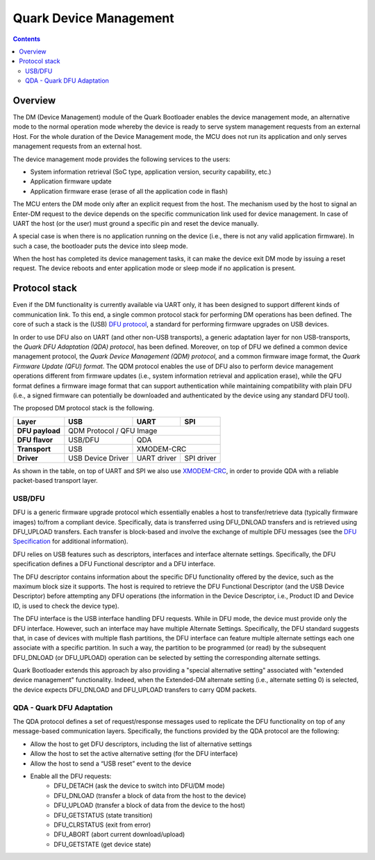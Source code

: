 Quark Device Management
#######################

.. contents::

Overview
********

The DM (Device Management) module of the Quark Bootloader enables the device
management mode, an alternative mode to the normal operation mode whereby the
device is ready to serve system management requests from an external Host. For
the whole duration of the Device Management mode, the MCU does not run its
application and only serves management requests from an external host.

The device management mode provides the following services to the users:

* System information retrieval (SoC type, application version, security
  capability, etc.)
* Application firmware update
* Application firmware erase (erase of all the application code in flash)

The MCU enters the DM mode only after an explicit request from the host. The
mechanism used by the host to signal an Enter-DM request to the device depends
on the specific communication link used for device management. In case of UART
the host (or the user) must ground a specific pin and reset the device manually.

A special case is when there is no application running on the device (i.e.,
there is not any valid application firmware). In such a case, the bootloader
puts the device into sleep mode.

When the host has completed its device management tasks, it can make the device
exit DM mode by issuing a reset request. The device reboots and enter
application mode or sleep mode if no application is present.

Protocol stack
**************

Even if the DM functionality is currently available via UART only, it has been
designed to support different kinds of communication link. To this end, a
single common protocol stack for performing DM operations has been defined. The
core of such a stack is the (USB) `DFU protocol`_, a standard for
performing firmware upgrades on USB devices.

In order to use DFU also on UART (and other non-USB transports), a generic
adaptation layer for non USB-transports, the *Quark DFU Adaptation (QDA)
protocol*, has been defined. Moreover, on top of DFU we defined a common device
management protocol, the *Quark Device Management (QDM) protocol*, and a common
firmware image format, the *Quark Firmware Update (QFU) format*. The QDM
protocol enables the use of DFU also to perform device management operations
different from firmware updates (i.e., system information retrieval and
application erase), while the QFU format defines a firmware image format that
can support authentication while maintaining compatibility with plain DFU
(i.e., a signed firmware can potentially be downloaded and authenticated by the
device using any standard DFU tool).

The proposed DM protocol stack is the following.

+-----------------+-------------------+-------------+------------+
|   Layer         |        USB        |     UART    |    SPI     |
+=================+===================+=============+============+
| **DFU payload** |           QDM Protocol / QFU Image           |
+-----------------+-------------------+--------------------------+
| **DFU flavor**  |      USB/DFU      |             QDA          |
+-----------------+-------------------+--------------------------+
| **Transport**   |        USB        |         XMODEM-CRC       |
+-----------------+-------------------+-------------+------------+
| **Driver**      | USB Device Driver | UART driver | SPI driver |
+-----------------+-------------------+-------------+------------+

As shown in the table, on top of UART and SPI we also use XMODEM-CRC_,
in order to provide QDA with a reliable packet-based transport layer.

USB/DFU
=======

DFU is a generic firmware upgrade protocol which essentially enables a host to
transfer/retrieve data (typically firmware images) to/from a compliant device.
Specifically, data is transferred using DFU_DNLOAD transfers and is retrieved
using DFU_UPLOAD transfers. Each transfer is block-based and involve the
exchange of multiple DFU messages (see the `DFU Specification`_ for
additional information).

DFU relies on USB features such as descriptors, interfaces and interface
alternate settings.  Specifically, the DFU specification defines a DFU
Functional descriptor and a DFU interface.

The DFU descriptor contains information about the specific DFU functionality
offered by the device, such as the maximum block size it supports. The host is
required to retrieve the DFU Functional Descriptor (and the USB Device
Descriptor) before attempting any DFU operations (the information in the Device
Descriptor, i.e., Product ID and Device ID, is used to check the device type).

The DFU interface is the USB interface handling DFU requests. While in DFU
mode, the device must provide only the DFU interface. However, such an
interface may have multiple Alternate Settings. Specifically, the DFU standard
suggests that, in case of devices with multiple flash partitions, the DFU
interface can feature multiple alternate settings each one associate with a
specific partition. In such a way, the partition to be programmed (or read) by
the subsequent DFU_DNLOAD (or DFU_UPLOAD) operation can be selected by setting
the corresponding alternate settings.

Quark Bootloader extends this approach by also providing a "special alternative
setting" associated with "extended device management" functionality. Indeed,
when the Extended-DM alternate setting (i.e., alternate setting 0) is selected,
the device expects DFU_DNLOAD and DFU_UPLOAD transfers to carry QDM packets.

QDA - Quark DFU Adaptation
==========================

The QDA protocol defines a set of request/response messages used to replicate
the DFU functionality on top of any message-based communication layers.
Specifically, the functions provided by the QDA protocol are the following:

* Allow the host to get DFU descriptors, including the list of alternative
  settings
* Allow the host to set the active alternative setting (for the DFU interface)
* Allow the host to send a “USB reset” event to the device
* Enable all the DFU requests:
	- DFU_DETACH (ask the device to switch into DFU/DM mode)
	- DFU_DNLOAD (transfer a block of data from the host to the device)
	- DFU_UPLOAD (transfer a block of data from the device to the host)
	- DFU_GETSTATUS (state transition)
	- DFU_CLRSTATUS (exit from error)
	- DFU_ABORT (abort current download/upload)
	- DFU_GETSTATE (get device state)

.. _XMODEM-CRC: https://en.wikipedia.org/wiki/XMODEM
.. _dfu-spec: http://www.usb.org/developers/docs/devclass_docs/DFU_1.1.pdf
.. _`DFU protocol`: dfu-spec_
.. _`DFU Specification`: dfu-spec_
